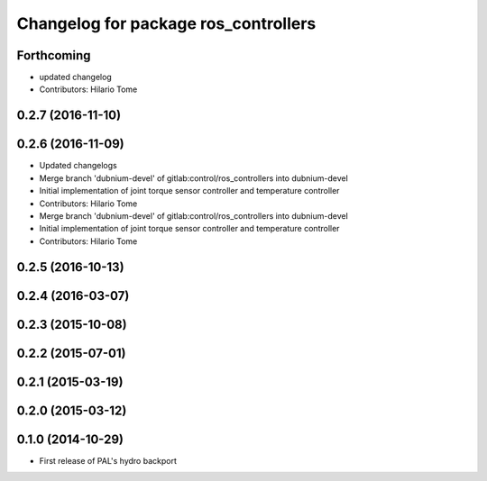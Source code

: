 ^^^^^^^^^^^^^^^^^^^^^^^^^^^^^^^^^^^^^
Changelog for package ros_controllers
^^^^^^^^^^^^^^^^^^^^^^^^^^^^^^^^^^^^^

Forthcoming
-----------
* updated changelog
* Contributors: Hilario Tome

0.2.7 (2016-11-10)
------------------

0.2.6 (2016-11-09)
------------------
* Updated changelogs
* Merge branch 'dubnium-devel' of gitlab:control/ros_controllers into dubnium-devel
* Initial implementation of joint torque sensor controller and temperature controller
* Contributors: Hilario Tome

* Merge branch 'dubnium-devel' of gitlab:control/ros_controllers into dubnium-devel
* Initial implementation of joint torque sensor controller and temperature controller
* Contributors: Hilario Tome

0.2.5 (2016-10-13)
------------------

0.2.4 (2016-03-07)
------------------

0.2.3 (2015-10-08)
------------------

0.2.2 (2015-07-01)
------------------

0.2.1 (2015-03-19)
------------------

0.2.0 (2015-03-12)
------------------

0.1.0 (2014-10-29)
------------------
* First release of PAL's hydro backport
